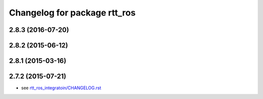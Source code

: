 ^^^^^^^^^^^^^^^^^^^^^^^^^^^^^
Changelog for package rtt_ros
^^^^^^^^^^^^^^^^^^^^^^^^^^^^^

2.8.3 (2016-07-20)
------------------

2.8.2 (2015-06-12)
------------------

2.8.1 (2015-03-16)
------------------

2.7.2 (2015-07-21)
------------------
* see `rtt_ros_integratoin/CHANGELOG.rst <../rtt_ros_integration/CHANGELOG.rst>`_

